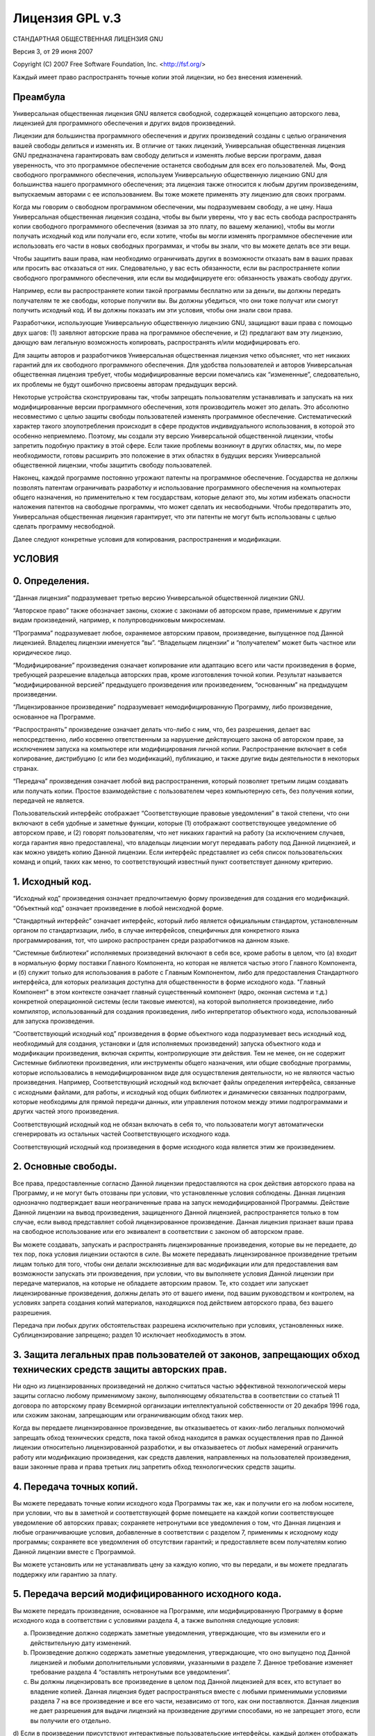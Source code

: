 .. sectionauthor:: Дмитрий Барышников <dmitry.baryshnikov@nextgis.ru>

.. _gplv3:

Лицензия GPL v.3
================


СТАНДАРТНАЯ ОБЩЕСТВЕННАЯ ЛИЦЕНЗИЯ GNU

Версия 3, от 29 июня 2007

Copyright (C) 2007 Free Software Foundation, Inc. <http://fsf.org/>

Каждый имеет право распространять точные копии этой лицензии, но без внесения изменений.

Преамбула
---------

Универсальная общественная лицензия GNU является свободной, содержащей концепцию авторского лева, лицензией для программного обеспечения и других видов произведений.

Лицензии для большинства программного обеспечения и других произведений созданы с целью ограничения вашей свободы делиться и изменять их. В отличие от таких лицензий, Универсальная общественная лицензия GNU предназначена гарантировать вам свободу делиться и изменять любые версии программ, давая уверенность, что это программное обеспечение останется свободным для всех его пользователей. Мы, Фонд свободного программного обеспечения, используем Универсальную общественную лицензию GNU для большинства нашего программного обеспечения; эта лицензия также относится к любым другим произведениям, выпускаемым авторами с ее использованием. Вы тоже можете применять эту лицензию для своих программ.

Когда мы говорим о свободном программном обеспечении, мы подразумеваем свободу, а не цену. Наша Универсальная общественная лицензия создана, чтобы вы были уверены, что у вас есть свобода распространять копии свободного программного обеспечения (взимая за это плату, по вашему желанию), чтобы вы могли получать исходный код или получали его, если хотите, чтобы вы могли изменять программное обеспечение или использовать его части в новых свободных программах, и чтобы вы знали, что вы можете делать все эти вещи.

Чтобы защитить ваши права, нам необходимо ограничивать других в возможности отказать вам в ваших правах или просить вас отказаться от них. Следовательно, у вас есть обязанности, если вы распространяете копии свободного программного обеспечения, или если вы модифицируете его: обязанность уважать свободу других.

Например, если вы распространяете копии такой программы бесплатно или за деньги, вы должны передать получателям те же свободы, которые получили вы. Вы должны убедиться, что они тоже получат или смогут получить исходный код. И вы должны показать им эти условия, чтобы они знали свои права.

Разработчики, использующие Универсальную общественную лицензию GNU, защищают ваши права с помощью двух шагов:
(1) заявляют авторские права на программное обеспечение, и (2) предлагают вам эту лицензию, дающую вам легальную возможность копировать, распространять и/или модифицировать его.

Для защиты авторов и разработчиков Универсальная общественная лицензия четко объясняет, что нет никаких гарантий для их свободного программного обеспечения. Для удобства пользователей и авторов Универсальная общественная лицензия требует, чтобы модифицированные версии помечались как “измененные”, следовательно, их проблемы не будут ошибочно присвоены авторам предыдущих версий.

Некоторые устройства сконструированы так, чтобы запрещать пользователям устанавливать и запускать на них модифицированные версии программного обеспечения, хотя производитель может это делать. Это абсолютно несовместимо с целью защиты свободы пользователей изменять программное обеспечение. Систематический характер такого злоупотребления происходит в сфере продуктов индивидуального использования, в которой это особенно неприемлемо. Поэтому, мы создали эту версию Универсальной общественной лицензии, чтобы запретить подобную практику в этой сфере. Если такие проблемы возникнут в других областях, мы, по мере необходимости, готовы расширить это положение в этих областях в будущих версиях Универсальной общественной лицензии, чтобы защитить свободу пользователей.

Наконец, каждой программе постоянно угрожают патенты на программное обеспечение. Государства не должны позволять патентам ограничивать разработку и использование программного обеспечения на компьютерах общего назначения, но применительно к тем государствам, которые делают это, мы хотим избежать опасности наложения патентов на свободные программы, что может сделать их несвободными. Чтобы предотвратить это, Универсальная общественная лицензия гарантирует, что эти патенты не могут быть использованы с целью сделать программу несвободной.

Далее следуют конкретные условия для копирования, распространения и модификации.

УСЛОВИЯ
-------

0. Определения.
---------------

“Данная лицензия” подразумевает третью версию Универсальной общественной лицензии GNU.

“Авторское право” также обозначает законы, схожие с законами об авторском праве, применимые к другим видам произведений, например, к полупроводниковым микросхемам.

“Программа” подразумевает любое, охраняемое авторским правом, произведение, выпущенное под Данной лицензией. Владелец лицензии именуется “вы”. “Владельцем лицензии” и “получателем” может быть частное или юридическое лицо.

“Модифицирование” произведения означает копирование или адаптацию всего или части произведения в форме, требующей разрешение владельца авторских прав, кроме изготовления точной копии. Результат называется “модифицированной версией” предыдущего произведения или произведением, “основанным” на предыдущем произведении.

“Лицензированное произведение” подразумевает немодифицированную Программу, либо произведение, основанное на Программе.

“Распространять” произведение означает делать что-либо с ним, что, без разрешения, делает вас непосредственно, либо косвенно ответственным за нарушение действующего закона об авторском праве, за исключением запуска на компьютере или модифицирования личной копии. Распространение включает в себя копирование, дистрибуцию (с или без модификаций), публикацию, и также другие виды деятельности в некоторых странах.

“Передача” произведения означает любой вид распространения, который позволяет третьим лицам создавать или получать копии. Простое взаимодействие с пользователем через компьютерную сеть, без получения копии, передачей не является.

Пользовательский интерфейс отображает “Соответствующие правовые уведомления” в такой степени, что они включают в себя удобные и заметные функции, которые (1) отображают соответствующее уведомление об авторском праве, и (2) говорят пользователям, что нет никаких гарантий на работу (за исключением случаев, когда гарантия явно предоставлена), что владельцы лицензии могут передавать работу под Данной лицензией, и как можно увидеть копию Данной лицензии. Если интерфейс представляет из себя список пользовательских команд и опций, таких как меню, то соответствующий известный пункт соответствует данному критерию.

1. Исходный код.
----------------

“Исходный код” произведения означает предпочитаемую форму произведения для создания его модификаций. “Объектный код” означает произведение в любой неисходной форме.

“Стандартный интерфейс” означает интерфейс, который либо является официальным стандартом, установленным органом по стандартизации, либо, в случае интерфейсов, специфичных для конкретного языка программирования, тот, что широко распространен среди разработчиков на данном языке.

“Системные библиотеки” исполняемых произведений включают в себя все, кроме работы в целом, что (а) входит в нормальную форму поставки Главного Компонента, но которая не является частью этого Главного Компонента, и (б) служит только для использования в работе с Главным Компонентом, либо для предоставления Стандартного интерфейса, для которых реализация доступна для общественности в форме исходного кода. "Главный Компонент" в этом контексте означает главный существенный компонент (ядро, оконная система и т.д.) конкретной операционной системы (если таковые имеются), на которой выполняется произведение, либо компилятор, использованный для создания произведения, либо интерпретатор объектного кода, использованный для запуска произведения.

“Соответствующий исходный код” произведения в форме объектного кода подразумевает весь исходный код, необходимый для создания, установки и (для исполняемых произведений) запуска объектного кода и модификации произведения, включая скрипты, контролирующие эти действия. Тем не менее, он не содержит Системные библиотеки произведения, или инструменты общего назначения, или общие свободные программы, которые использовались в немодифицированном виде для осуществления деятельности, но не являются частью произведения. Например, Соответствующий исходный код включает файлы определения интерфейса, связанные с исходными файлами, для работы, и исходный код общих библиотек и динамически связанных подпрограмм, которые необходимы для прямой передачи данных, или управления потоком между этими подпрограммами и других частей этого произведения.

Соответствующий исходный код не обязан включать в себя то, что пользователи могут автоматически сгенерировать из остальных частей Соответствующего исходного кода.

Соответствующий исходный код произведения в форме исходного кода является этим же произведением.

2. Основные свободы.
--------------------

Все права, предоставленные согласно Данной лицензии предоставляются на срок действия авторского права на Программу, и не могут быть отозваны при условии, что установленные условия соблюдены. Данная лицензия однозначно подтверждает ваши неограниченные права на запуск немодифицированной Программы. Действие Данной лицензии на вывод произведения, защищенного Данной лицензией, распространяется только в том случае, если вывод представляет собой лицензированное произведение. Данная лицензия признает ваши права на свободное использование или его эквивалент в соответствии с законом об авторском праве.

Вы можете создавать, запускать и распространять лицензированные произведения, которые вы не передаете, до тех пор, пока условия лицензии остаются в силе. Вы можете передавать лицензированное произведение третьим лицам только для того, чтобы они делали эксклюзивные для вас модификации или для предоставления вам возможности запускать эти произведения, при условии, что вы выполняете условия Данной лицензии при передаче материалов, на которые не обладаете авторским правом. Те, кто создает или запускает лицензированные произведения, должны делать это от вашего имени, под вашим руководством и контролем, на условиях запрета создания копий материалов, находящихся под действием авторского права, без вашего разрешения.

Передача при любых других обстоятельствах разрешена исключительно при условиях, установленных ниже. Сублицензирование запрещено; раздел 10 исключает необходимость в этом.

3. Защита легальных прав пользователей от законов, запрещающих обход технических средств защиты авторских прав.
---------------------------------------------------------------------------------------------------------------

Ни одно из лицензированных произведений не должно считаться частью эффективной технологической меры защиты согласно любому применимому закону, выполняющему обязательства в соответствии со статьей 11 договора по авторскому праву Всемирной организации интеллектуальной собственности от 20 декабря 1996 года, или схожим законам, запрещающим или ограничивающим обход таких мер.

Когда вы передаете лицензированное произведение, вы отказываетесь от каких-либо легальных полномочий запрещать обход технических средств, пока такой обход находится в рамках осуществления прав по Данной лицензии относительно лицензированной разработки, и вы отказываетесь от любых намерений ограничить работу или модификацию произведения, как средств давления, направленных на пользователей произведения, ваши законные права и права третьих лиц запретить обход технологических средств защиты.

4. Передача точных копий.
-------------------------

Вы можете передавать точные копии исходного кода Программы так же, как и получили его на любом носителе, при условии, что вы в заметной и соответствующей форме помещаете на каждой копии соответствующее уведомление об авторских правах; сохраняете нетронутыми все уведомления о том, что Данная лицензия и любые ограничивающие условия, добавленные в соответствии с разделом 7, применимы к исходному коду программы; сохраняете все уведомления об отсутствии гарантий; и предоставляете всем получателям копию Данной лицензии вместе с Программой.

Вы можете установить или не устанавливать цену за каждую копию, что вы передали, и вы можете предлагать поддержку или гарантию за плату.

5. Передача версий модифицированного исходного кода.
----------------------------------------------------

Вы можете передать произведение, основанное на Программе, или модифицированную Программу в форме исходного кода в соответствии с условиями раздела 4, а также выполняя следующие условия:

a) Произведение должно содержать заметные уведомления, утверждающие, что вы изменили его и действительную дату изменений.
b) Произведение должно содержать заметные уведомления, утверждающие, что оно выпущено под Данной лицензией и любыми дополнительными условиями, указанными в разделе 7. Данное требование изменяет требование раздела 4 “оставлять нетронутыми все уведомления”.
c) Вы должны лицензировать все произведение в целом под Данной лицензией для всех, кто вступает во владение копией. Данная лицензия будет распространяться вместе с любыми применимыми условиями раздела 7 на все произведение и все его части, независимо от того, как они поставляются. Данная лицензия не дает разрешения для выдачи лицензий на произведение другими способами, но не запрещает этого, если вы получили его отдельно.
d) Если в произведении присутствуют интерактивные пользовательские интерфейсы, каждый должен отображать Соответствующие правовые уведомления; однако, если Программа имеет интерактивные интерфейсы, которые не отображают Соответствующие правовые уведомления, то вашему произведению не обязательно отображать их.
Компиляция лицензированного произведения с другими отдельными и независимыми произведениями, которые не являются по своей природе расширениями лицензированного произведения и не соединены с ним с целью сформировать большую программу на носителе хранения, называется “агрегацией”, если компиляция и ее итоговые авторские права не используются с целью ограничения доступа или легальных прав пользователя компиляции относительно исходного произведения. Включение лицензированного произведения в агрегацию не распространяет действие Данной лицензии на остальные части агрегации.

6. Передача неисходных форм.
----------------------------

Вы можете передавать лицензированные произведения в форме объектного кода на условиях разделов 4 и 5, а также при условии, что вы передаете машиночитаемый Соответствующий исходный код на условиях Данной лицензии одним из следующих способов:

a) Передаете объектный код в (или встроенным в) физический продукт (включая физический носитель дистрибутива) вместе с Соответствующим исходный кодом, расположенном на физическом носителе, обычно используемым для обмена программным обеспечением.
b) Передаете объектный код в (или встроенным в) физический продукт (включая физический носитель дистрибутива) вместе с письменным предложением, действительным, по крайней мере, три года и до тех пор, пока вы предоставляете запасные части или клиентскую поддержку для данной модели продукта, чтобы дать каждому, кто обладает объектным кодом либо (1) копию Соответствующего исходного кода для всего программного обеспечения, входящего в продукт, которое лицензировано Данной лицензией, на физическом носителе, обычно используемом для обмена программным обеспечением по цене, не превышающей ваши затраты на выполнение передачи исходного кода, либо (2) возможность скопировать Соответствующий исходный код с сетевого сервера без взимания платы.
c) Передаете индивидуальные копии объектного кода с копией письменного обещания о предоставлении Соответствующего исходного кода. Такой альтернативный способ допускается только в редких случаях и на некоммерческой основе, и только если вы получили объектный код в форме, соответствующей пункту b раздела 6.
d) Передаете объектный код, предоставляя доступ из обозначенного места (бесплатно или платно), и предоставляете аналогичный доступ к Соответствующему исходному коду, таким же способом, из такого же места, без последующей оплаты. Вам не нужно предоставлять получателям копию Соответствующего исходного кода вместе с объектным кодом. Если местом для копирования является сетевой сервер, Соответствующий исходный код может быть расположен на другом сервере (обслуживаемом вами или третьими лицами), поддерживающем аналогичные средства копирования, при условии, что объектный код должен сопровождаться ясными указаниями, где можно найти Соответствующий исходный код. Вы должны убедиться, что это возможно до тех пор, пока есть необходимость соответствия данным требованиям.
e) Передаете объектный код, используя пиринговую сеть, сообщая другим получателям, где находится объектный код, и Соответствующий исходный код для работы публично доступен без взимания платы согласно пункту d раздела 6.
В передачу произведения в форме объектного кода не нужно включать отделимые части объектного кода, чей исходный код исключен из Соответствующего исходного кода как Системная библиотека.

“Пользовательский продукт” это либо (1) “потребительский товар”, который означает любые формы материального персонального имущества, которые обычно используются для персональных, семейных или домашних целей, или (2) что-нибудь созданное или продающееся для установки в жилье. При определении, является ли продукт потребительским товаром, сомнительные случаи должны быть решены в пользу лицензирования. Для конкретного продукта, полученного конкретным пользователем “обычное использование” подразумевает типичное или общее использование этого класса продукта, независимо от статуса конкретного пользователя или того, каким образом конкретный пользователь использует, или рассчитывает, что будет использовать продукт. Продукт является потребительским товаром независимо от того, имеет ли он существенные коммерческие, промышленные или непотребительские применения до тех пор, пока такие применения не являются единственными существенными применениями продукта.

“Информация для установки” для Пользовательского продукта означает методы, процедуры, ключи доступа или другую информацию, необходимую для установки и запуска модифицированных версий лицензированного произведения в Пользовательском продукте из модифицированной версии Соответствующего исходного кода. Информация должна быть достаточна для того, чтобы обеспечить продолжение функционирования модифицированного объектного кода без каких-либо препятствий или помех по причине произведенных изменений.

Если вы передаете объектный код согласно условиям этого раздела, или с, или специально для использования в, Пользовательском продукте, и передача происходит как часть транзакции, в которой право владения и использования Пользовательского продукта передано получателю на неограниченный срок или на определенный срок (не зависимо от того, как характеризуется транзакция) Соответствующий исходный код, переданный согласно этому разделу, должен сопровождаться Информацией для установки. Но это требование не применяется, если ни вы, ни третья сторона не имеете возможности установить модифицированный объектный код на Пользовательский продукт (например, произведение было установлено в ПЗУ).

Требование предоставления Информации для установки не включает в себя требование продолжать оказывать поддержку, гарантию, или обновления для произведения, которое было изменено или установлено получателем, или для Пользовательского продукта, в котором оно было изменено или установлено. В доступе к сети может быть отказано, когда модификация существенно и негативно влияет на работу сети, либо нарушает правила и протоколы передачи данных в сети.

Переданные Соответствующий исходный код и Информация для установки в соответствии с условиями данного раздела должны быть представлены в формате общедоступной документации (имеющем реализацию, доступную в форме исходного кода) и не должны требовать специального пароля или ключа для распаковки, чтения или копирования.

7. Дополнительные условия.
--------------------------

“Дополнительные условия” это условия, которые дополняют условия Данной лицензии, делая исключения из одного или нескольких условий. Дополнительные условия, применимые ко всей Программе, должны рассматриваться так, как если бы они были включены в Данную лицензию, при условии, что они действительны согласно действующему законодательству. Если дополнительные свободы применяются только к части Программы, то это часть может быть использована отдельно на этих условиях, но вся Программа остается под действием Данной Лицензии без учета дополнительных свобод.

Когда вы передаете копию лицензированного произведения, вы можете, по своему усмотрению, убрать любые дополнительные свободы из этой копии, или любую его часть. (Дополнительные условия могут требовать их удаления в определенных случаях, когда вы модифицируете произведение.) Вы можете добавить дополнительные свободы на материал, добавленный вами к лицензированной разработке, для которой вы имеете или можете предоставить разрешение владельца авторских прав.

Несмотря на любые другие положения Данной лицензии, на материал, добавленный вами к лицензированной разработке, вы можете (если разрешено владельцем авторских прав на материал) дополнить условия Данной лицензии следующими условиями:

a) Отказ от гарантий или ограничения ответственности иначе, чем в разделах 15 и 16 Данной лицензии; или
b) Требование сохранения указанных действительных юридических уведомлений или авторства в этом материале, или в Соответствующих Правовых Уведомлениях, отображаемых произведением, их содержащим; или
c) Запрет на искажение происхождения этого материала, либо требование к модифицированным версиям такого материала содержать пометку в надлежащей форме о том, что материал отличается от оригинальной версии; или
d) Ограничение на использование в рекламных целях имен владельцев лицензии или авторов материала; или
e) Отказ предоставлять права, предусмотренные законом о товарных знаках, для использования некоторых имен, товарных знаков, знаков обслуживания; или
f) Требование компенсации владельцам лицензии и авторам этого материала кем-либо, кто передает материал (или его модифицированные версии) с договорным принятием ответственности получателя для любой ответственности, которую данное договорное принятие непосредственно налагает на владельцев лицензии и авторов.
Все остальные неразрешенные дополнительные условия считаются “дополнительными запретами” по смыслу раздела 10. Если Программа, как вы ее получили, или любую ее часть, содержит уведомление о том, что она управляется Данной лицензией наряду с термином, который представляет собой дальнейшее ограничение, вы можете удалить этот термин. Если документ лицензии содержит дополнительные запреты, но допускает релицензирование или передачу в соответствии с Данной лицензией, то вы можете добавить к лицензированному произведению материал, защищенный условиями того лицензионного документа, при условии, что дальнейшее ограничение не сохраняется при таком релицензировании или передаче.

Если вы добавляете условия в лицензированное произведение в соответствии с этим разделом, то вы должны поместить в соответствующих исходных файлах утверждение дополнительных условий, которые применяются к этим файлам, или уведомление о том, где найти данные условия.

Дополнительные условия, разрешенные или неразрешенные, могут быть установлены в виде отдельной лицензии, или установлены как исключения; вышеперечисленные требования применяются в любом случае.

8. Прекращение действия.
------------------------

Вы не можете распространять или модифицировать лицензированное произведение, за исключением случаев, оговоренных в Данной лицензии. Любая попытка распространения или модификаций на иных условиях не действительна и автоматически лишает вас прав согласно Данной лицензии (включая любые патенты, предоставленные согласно третьему пункту раздела 11).

Однако, если вы прекращаете нарушение Данной лицензии, тогда ваша лицензия от конкретного владельца авторских прав восстанавливается (а) временно, до тех пор, пока правообладатель явно и окончательно прекращает свою лицензию, и (б) постоянно, если правообладатель не уведомит вас о нарушении с помощью надлежащих средств до 60 дней после прекращения нарушений.

Кроме того, ваша лицензия от конкретного владельца авторских прав восстанавливается на постоянной основе, если владелец авторских прав уведомляет вас о нарушении с помощью надлежащих средств и это первый раз, когда вы получили уведомление о нарушении Данной лицензии (для любого произведения) от этого владельца авторских прав и устраняете нарушение в течение 30 дней после получения уведомления.

Лишение вас прав согласно данному разделу не лишает прав лиц, которые получили копии или права от вас согласно Данной лицензии. Если ваши права были приостановлены и не восстановлены на постоянной основе, то вы не можете получить новую лицензию на тот же материал в соответствии с разделом 10.

9. Согласие не требуется для владения копией.
---------------------------------------------

Вы не обязаны соглашаться с Данной лицензией, чтобы получить или запустить копию Программы. В дополнении, распространение лицензированного произведения, происходящее исключительно как следствие использования получения копию посредством пиринговой сети также не требует принятия. Однако, только Данная лицензия дает вам права распространения или модифицирования любых лицензированных работ. Эти действия нарушают авторское право, если вы не соглашаетесь с Данной лицензией. Поэтому, модифицируя или распространяя лицензированное произведение, вы подтверждаете свое согласие с Данной лицензией.

10. Автоматическое лицензирование последующих получателей.
----------------------------------------------------------

Каждый раз, когда вы передаете лицензированное произведение, получатель автоматически получат лицензию от первоначального владельца лицензии на запуск, модифицирование и распространение произведения, выпущенного по Данной лицензии. Вы не несете ответственность за соблюдение Данной лицензии третьими лицами.

“Юридическая транзакция” - это транзакция, передающая контроль организации, или практически все активы таковой, или разделение организации, или слияние организаций. Если распространение лицензированного произведения является результатом юридической транзакции, то каждая сторона транзакции, которая получила копию произведения, также получает все лицензии на произведение, которые предшественник стороны имел или мог выдать согласно предыдущему разделу, а также право владения Соответствующим исходным кодом произведения от предшественника, если он обладал Соответствующим исходным кодом, или мог его получить при соответствующем запросе.

Вы не можете налагать какие-либо ограничения на осуществление прав, предоставленных или подтвержденных согласно Данной лицензии. Например, если вы не можете налагать лицензионные сборы, авторский гонорар, или другие виды выплат за осуществление прав, предоставленных по Данной лицензии, и вы не можете инициировать судебный процесс (включая встречный иск или встречный иск в судебном процессе), утверждая, что любое патентное требование нарушено путем создания, использования, продажи, предложения к продаже, или импорта Программы или любой ее части.

11. Патенты.
------------

“Вкладчик” является владельцем авторских прав, разрешающим использование Программы согласно Данной лицензии или произведения, на котором основана программа. Произведение, лицензированное таким образом, называется “версией вкладчика”.

“Основные патентные требования” вкладчика это все патентные претензии, принадлежащие или контролируемые вкладчиком, или уже приобретенные, или намеченные для приобретения, которые будут нарушены тем или иным образом, допускающимся Данной лицензией, включая создание, использование или продажу версии вкладчика, но не включает в себя требования, которые будут нарушены только в форме совокупности будущих изменений версий вкладчика. Для целей данного определения, “контроль” включает в себя право выдавать патентные сублицензии в соответствии с требованиями Данной лицензии.

Каждый вкладчик предоставляет вам неэксклюзивную, всемирную, безвозмездную лицензию на патент, согласно основным патентным требованиям вкладчика, на использование, продажу, предложения для продажи, импортирование и запуск, модифицирование и распространение содержимого версии вкладчика.

В следующих трех абзацах, “патентная лицензия” означает любое прямое соглашение или обязательство не применять патент (например, разрешение на использование патентного произведения или обязательство не подавать в суд за нарушение патента). “Выдать” такую патентную лицензию одной из сторон означает заключить такое соглашение или обязательство не применять патент против стороны.

Если вы передаете лицензированное произведение, сознательно основываясь на патентной лицензии, и Соответствующий исходный код произведения не доступен никому для бесплатного копирования и в соответствии с условиями Данной лицензии, через общедоступный сетевой сервер или другими легкодоступными средствами, то вы должны или (1) сделать так, чтобы Соответствующий исходный код стал доступен, или (2) договориться лишить себя выгоды из патентной лицензии на данное конкретное произведение, или (3) принять меры, в соответствии с требованиями Данной лицензии о расширении патентной лицензии для последующих получателей. “Сознательно основываясь” означает, что у вас есть фактические знания условий патентной лицензии, но передача лицензированного произведения в стране или использование вашего получателя лицензированной разработки в стране, нарушит один или более идентифицируемых патентов в этой стране и который вы имеете основания считать действительным.

Если в соответствии с или в связи с конкретной сделкой или соглашением вы передаете, или распространяете путем накладки передач лицензированное произведение, давая им право использовать, распространять, модифицировать или передавать определенную копию лицензированной разработки, то патент вы предоставляете автоматически на всех получателей лицензированного произведения и произведений на его основе.

Патентная лицензия является "дискриминационной", если она не описывает свою сферу применения, запрещает осуществление или обусловлена неосуществлением одного или более прав, которые явно выдаются согласно Данной лицензии. Вы не можете передавать лицензированное произведение, если вы - одна из сторон соглашения с третьей стороной, которая занимается дистрибуцией программного обеспечения, согласно которой вы производите выплату третьему лицу в зависимости от объема осуществляемых передач, и согласно которой третье лицо выдает, любой стороне, получающей лицензированное произведение от вас, дискриминационную патентную лицензию (а) вместе с копиями лицензированного произведения, переданными вами (или копиями, сделанными с этих копий), или (б) вместе с конкретными продуктами или сборками, содержащими лицензированное произведение, в случае если вы не вступили в соглашение или патентная лицензия не предоставлена до 28 марта 2007 года.

Ничто в Данной лицензии не должно толковаться как исключение или ограничение любой подразумеваемой лицензии или других способов противодействия нарушению, которые иначе могут быть доступны для вас в соответствии с применимым патентным законодательством.

12. Не отказывать в свободе другим.
-----------------------------------

Если условия наложены на вас (по решению суда, соглашением или иначе), которые противоречат условиям Данной лицензии, они не освобождают вас от условий Данной лицензии. Если вы не можете передать лицензированное произведение так, чтобы одновременно удовлетворить требованиям и Данной лицензии и всем другим обязательствам, а затем, как следствие, вы не можете передавать ее вообще. Например, если вы согласны с условиями, обязывающими вас собирать авторские отчисления для дальнейшей передачи от тех, кому вы передаете Программу, единственный способ удовлетворить этим условиям и Данной лицензии будет полное воздержание от передачи Программы.

13. Использование совместно с Универсальной общественной лицензией GNU Афферо.
------------------------------------------------------------------------------

Несмотря на любые другие положения Данной лицензии, вы имеете разрешение подключать или совмещать любое лицензированное произведение с произведением, лицензированным согласно третьей версии Универсальной общественной лицензии GNU Афферо в единое комбинированное произведение и передавать полученное в результате произведение. Условия Данной лицензии будут продолжать действовать в той части, которая находится под ней, но и специальным требованиям Универсальной общественной лицензии GNU Афферо раздела 13, касающиеся взаимодействия через компьютерную сеть, будут применяться ко всему объединенному произведению.

14. Пересмотренные версии Данной лицензии.
------------------------------------------

Фонд свободного программного обеспечения может публиковать исправленные и/или новые версии Универсальной общественной лицензии GNU время от времени. Такие новые версии будут сходны по духу с настоящей версией, но могут отличаться в деталях, направленных на новые проблемы и обстоятельства. Каждой версии присваивается свой собственный номер. Если в Программе указывается, что конкретный номер версии Универсальной общественной лицензии GNU “или любая более поздняя версия” применима к ней, то у вас есть возможность следовать определениям и условиям либо версии указанного номера, либо любой последующей версии, опубликованной Фондом свободного программного обеспечения. Если в Программе не указан номер версии Универсальной общественной лицензии GNU, то вы можете выбрать любую версию, когда-либо опубликованную Фондом свободного программного обеспечения.

Если Программа уточняет, что уполномоченный представитель может решать какая из будущих версий Универсальной общественной лицензии GNU может быть использована, публичное заявление этого представителя о принятии версии на постоянной основе дает вам право выбрать эту версию для Программы.

Следующие версии лицензии могут давать вам дополнительные или другие разрешения. Несмотря на это, дополнительные обязательства не возлагаются на автора или правообладателя как результат вашего выбора следующих версий.

15. Отказ от гарантий.
----------------------

НЕТ НИКАКИХ ГАРАНТИЙ ДЛЯ ПРОГРАММЫ ДО РАМОК, ДОПУСТИМЫХ ДЕЙСТВУЮЩИМ ЗАКОНОДАТЕЛЬСТВОМ. ЕСЛИ ИНОЕ НЕ УСТАНОВЛЕНО В ПИСЬМЕННОЙ ФОРМЕ, ПРАВООБЛАДАТЕЛЬ И/ИЛИ ДРУГИЕ СТОРОНЫ ПРЕДОСТАВЛЯЮТ ПРОГРАММУ «КАК ЕСТЬ», БЕЗ КАКИХ ЛИБО ГАРАНТИЙ (ЗАЯВЛЕННЫХ ИЛИ ПОДРАЗУМЕВАЕМЫХ), ВКЛЮЧАЯ, НО, НЕ ОГРАНИЧИВАЯСЬ, ПОДРАЗУМЕВАЕМЫМИ ГАРАНТИЯМИ ТОВАРНОГО СОСТОЯНИЯ ПРИ ПРОДАЖЕ И ГОДНОСТИ ДЛЯ ОПРЕДЕЛЕННОГО ПРИМЕНЕНИЯ. ВЕСЬ РИСК, КАК В ОТНОШЕНИИ КАЧЕСТВА, ТАК И ПРОИЗВОДИТЕЛЬНОСТИ ПРОГРАММЫ ВЫ БЕРЕТЕ НА СЕБЯ. ЕСЛИ В ПРОГРАММЕ ОБНАРУЖЕН ДЕФЕКТ, ВЫ БЕРЕТЕ НА СЕБЯ СТОИМОСТЬ НЕОБХОДИМОГО ОБСЛУЖИВАНИЯ, ПОЧИНКИ ИЛИ ИСПРАВЛЕНИЯ.

16. Ограничение ответственности.
--------------------------------

НИ В КОЕМ СЛУЧАЕ, ЕСЛИ НЕ ТРЕБУЕТСЯ ПРИМЕНИМЫМ ЗАКОНОМ ИЛИ ПИСЬМЕННЫМ СОГЛАШЕНИЕМ, НИ ОДИН ИЗ ПРАВООБЛАДАТЕЛЕЙ ИЛИ СТОРОН, ИЗМЕНЯВШИХ И/ИЛИ ПЕРЕДАВАВШИХ ПРОГРАММУ, КАК БЫЛО РАЗРЕШЕНО ВЫШЕ, НЕ ОТВЕТСТВЕНЕН ЗА УЩЕРБ, ВКЛЮЧАЯ ОБЩИЙ, КОНКРЕТНЫЙ, СЛУЧАЙНЫЙ ИЛИ ПОСЛЕДОВАВШИЙ УЩЕРБ, ВЫТЕКАЮЩИЙ ИЗ ИСПОЛЬЗОВАНИЯ ИЛИ НЕВОЗМОЖНОСТИ ИСПОЛЬЗОВАНИЯ ПРОГРАММЫ (ВКЛЮЧАЯ, НО, НЕ ОГРАНИЧИВАЯСЬ ПОТЕРЕЙ ДАННЫХ ИЛИ НЕВЕРНОЙ ОБРАБОТКОЙ ДАННЫХ, ИЛИ ПОТЕРИ, УСТАНОВЛЕННЫЕ ВАМИ ИЛИ ТРЕТЬИМИ ЛИЦАМИ, ИЛИ НЕВОЗМОЖНОСТЬ ПРОГРАММЫ РАБОТАТЬ С ДРУГИМИ ПРОГРАММАМИ), ДАЖЕ В СЛУЧАЕ ЕСЛИ ПРАВООБЛАДАТЕЛЬ ЛИБО ДРУГАЯ СТОРОНА БЫЛА ИЗВЕЩЕНА О ВОЗМОЖНОСТИ ТАКОГО УЩЕРБА.

17. Интерпретация разделов 15 и 16.
-----------------------------------

Если отказ от гарантий и ограничение ответственности, представленные выше, не могут быть исполнены согласно их условиям, то рассматривающие суды должны применить местный закон, который наиболее приближен к абсолютному отказу от всей гражданской ответственности в связи с Программой, если гарантия или принятие на себя ответственности не сопровождают копию Программы за плату.
